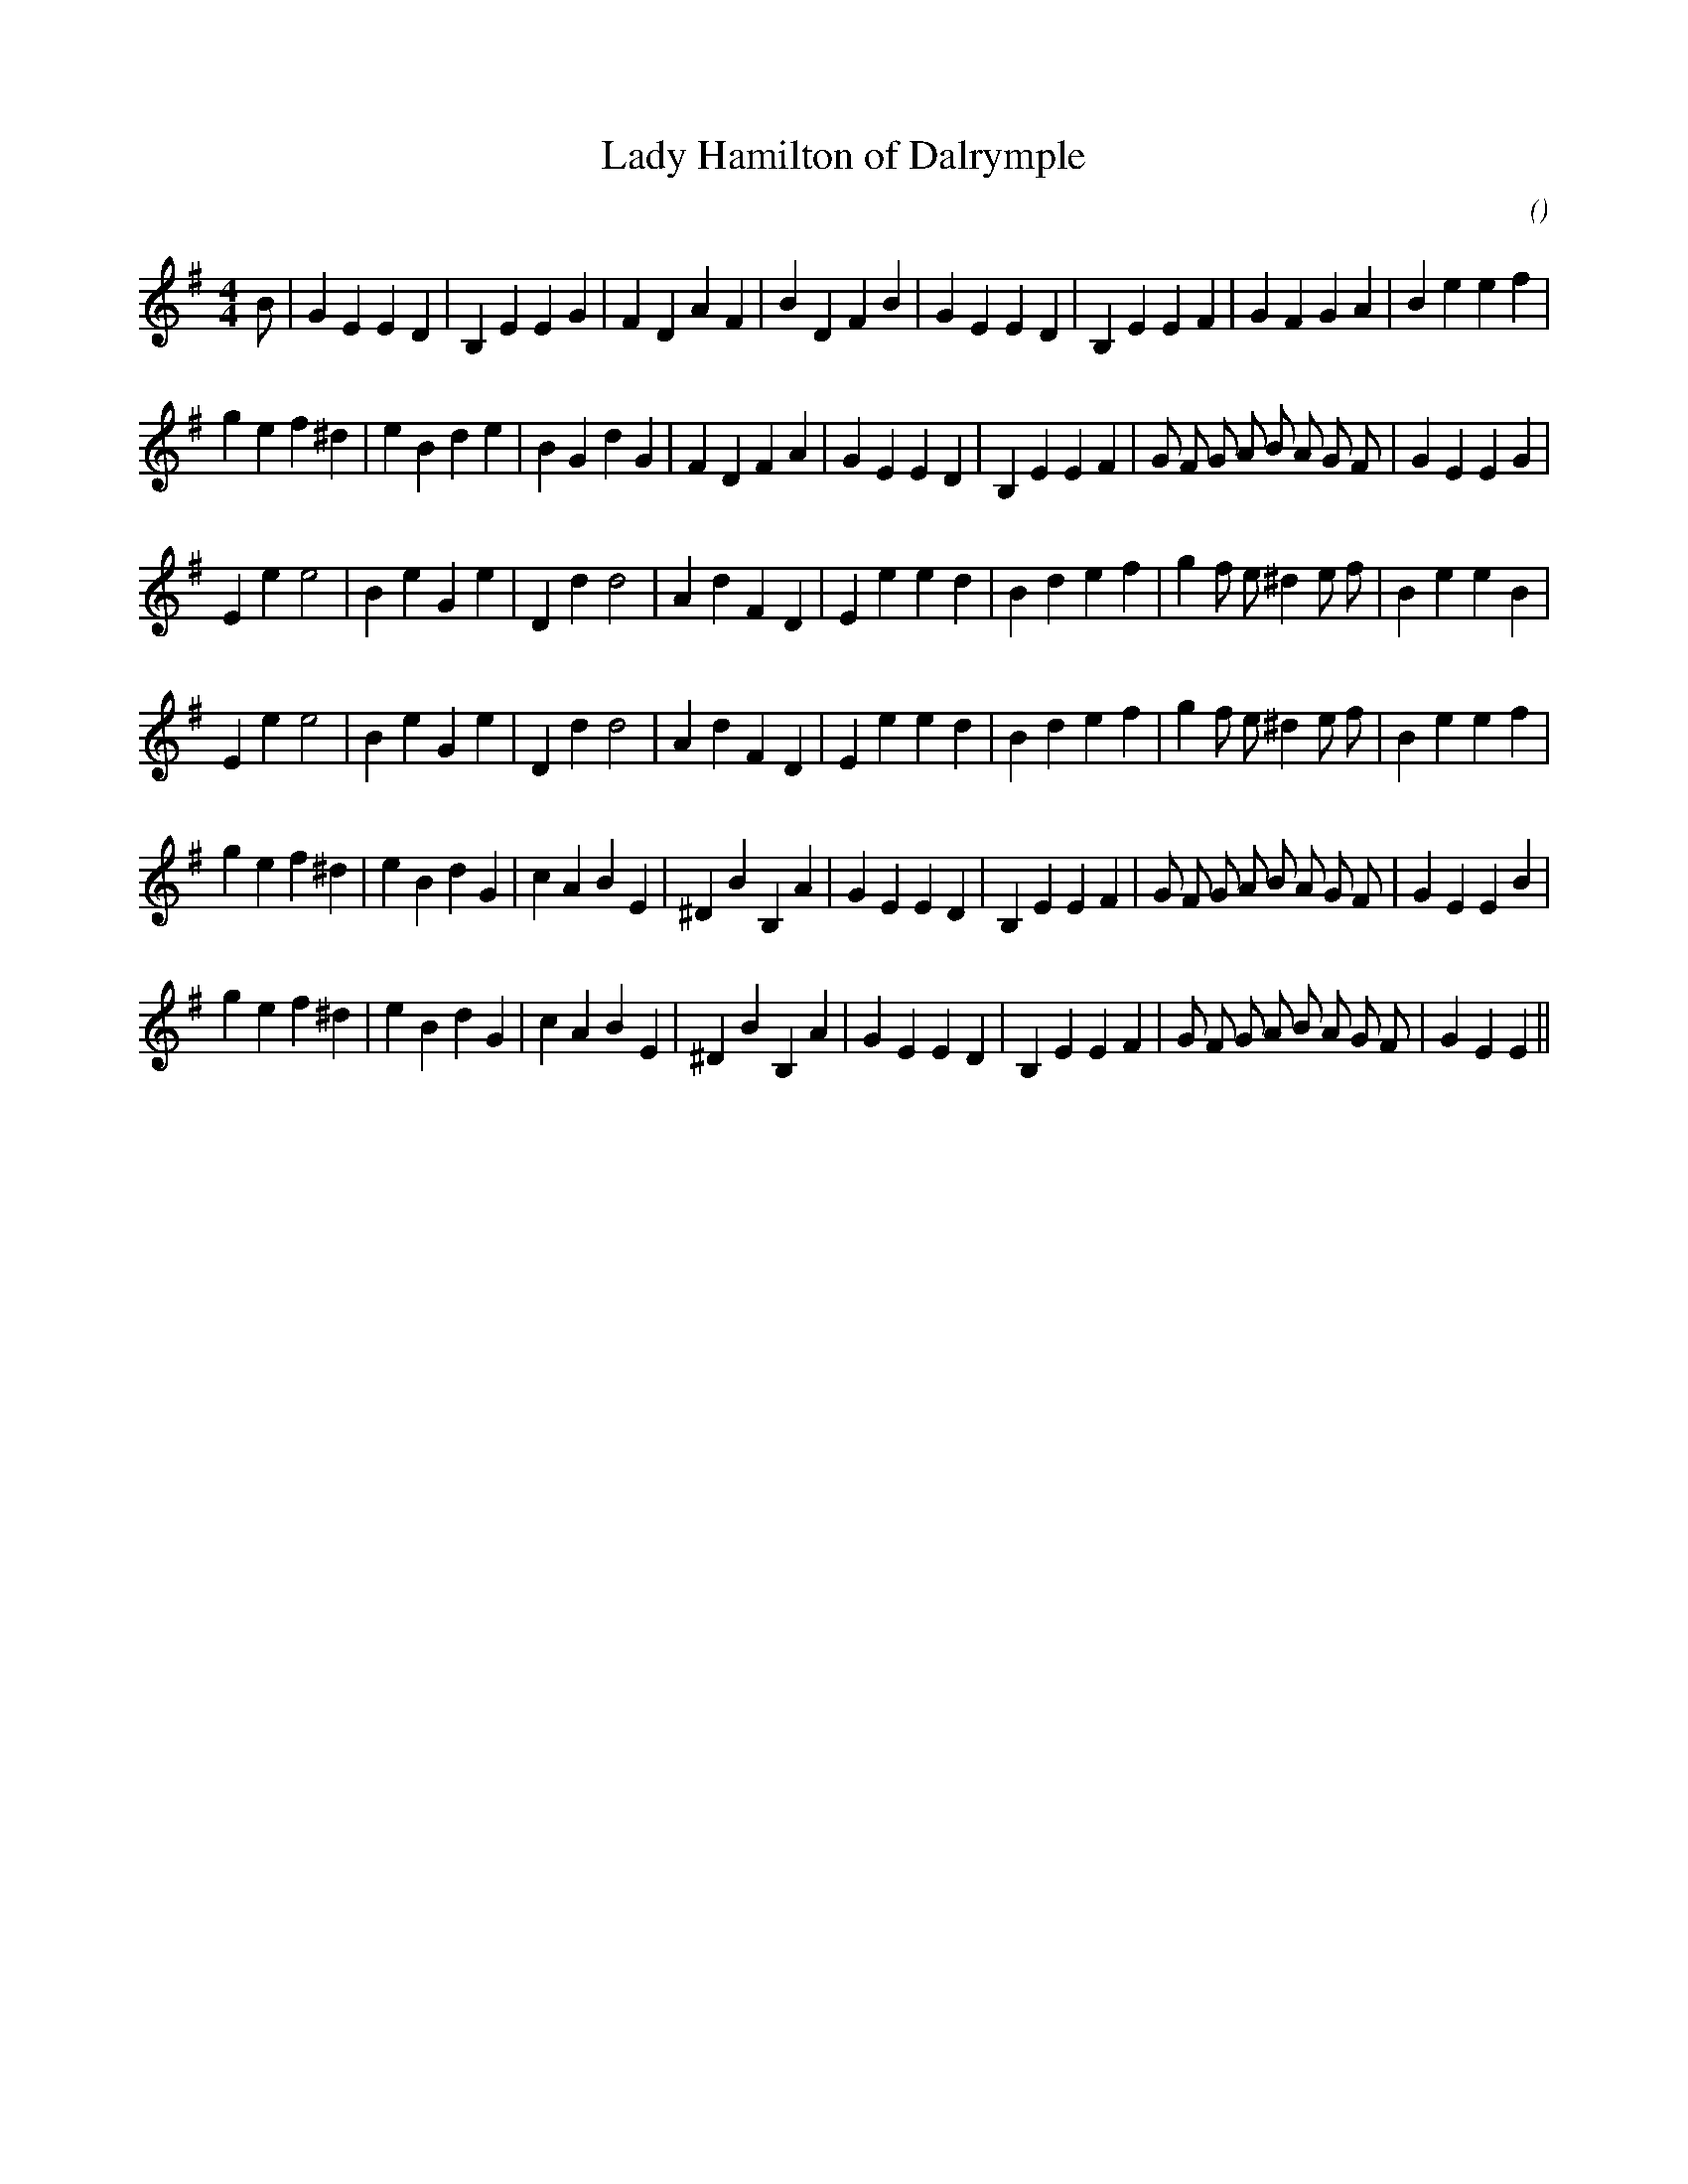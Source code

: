 X:1
T: Lady Hamilton of Dalrymple
N:For   Red House
C:
S:Original is strathspey
A:
O:
R:
M:4/4
K:Em
I:speed 212
%W: A1
% voice 1 (1 lines, 33 notes)
K:Em
M:4/4
L:1/16
B2 |G4 E4 E4 D4 |B,4 E4 E4 G4 |F4 D4 A4 F4 |B4 D4 F4 B4 |G4 E4 E4 D4 |B,4 E4 E4 F4 |G4 F4 G4 A4 |B4 e4 e4 f4 |
%W: A2
% voice 1 (1 lines, 36 notes)
g4 e4 f4 ^d4 |e4 B4 d4 e4 |B4 G4 d4 G4 |F4 D4 F4 A4 |G4 E4 E4 D4 |B,4 E4 E4 F4 |G2 F2 G2 A2 B2 A2 G2 F2 |G4 E4 E4 G4 |
%W: B1
% voice 1 (1 lines, 32 notes)
E4 e4 e8 |B4 e4 G4 e4 |D4 d4 d8 |A4 d4 F4 D4 |E4 e4 e4 d4 |B4 d4 e4 f4 |g4 f2 e2 ^d4 e2 f2 |B4 e4 e4 B4 |
%W: B2
% voice 1 (1 lines, 32 notes)
E4 e4 e8 |B4 e4 G4 e4 |D4 d4 d8 |A4 d4 F4 D4 |E4 e4 e4 d4 |B4 d4 e4 f4 |g4 f2 e2 ^d4 e2 f2 |B4 e4 e4 f4 |
%W: C1
% voice 1 (1 lines, 36 notes)
g4 e4 f4 ^d4 |e4 B4 d4 G4 |c4 A4 B4 E4 |^D4 B4 B,4 A4 |G4 E4 E4 D4 |B,4 E4 E4 F4 |G2 F2 G2 A2 B2 A2 G2 F2 |G4 E4 E4 B4 |
%W: C2
% voice 1 (1 lines, 35 notes)
g4 e4 f4 ^d4 |e4 B4 d4 G4 |c4 A4 B4 E4 |^D4 B4 B,4 A4 |G4 E4 E4 D4 |B,4 E4 E4 F4 |G2 F2 G2 A2 B2 A2 G2 F2 |G4 E4 E4 ||
